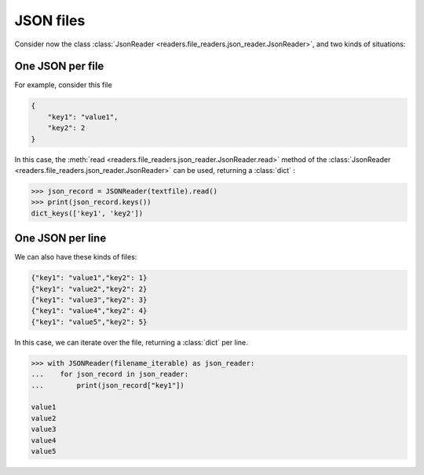 JSON files
==========

Consider now the class :class:`JsonReader <readers.file_readers.json_reader.JsonReader>`, and two kinds of situations:

One JSON per file
-----------------
For example, consider this file

.. code-block:: json

    {
        "key1": "value1",
        "key2": 2
    }

In this case, the :meth:`read <readers.file_readers.json_reader.JsonReader.read>` method of the :class:`JsonReader <readers.file_readers.json_reader.JsonReader>` can be used, returning a :class:`dict` :

.. code-block:: python

    >>> json_record = JSONReader(textfile).read()
    >>> print(json_record.keys())
    dict_keys(['key1', 'key2'])

One JSON per line
-----------------
We can also have these kinds of files:

.. code-block:: json

    {"key1": "value1","key2": 1}
    {"key1": "value2","key2": 2}
    {"key1": "value3","key2": 3}
    {"key1": "value4","key2": 4}
    {"key1": "value5","key2": 5}

In this case, we can iterate over the file, returning a :class:`dict` per line.

.. code-block:: python

    >>> with JSONReader(filename_iterable) as json_reader:
    ...    for json_record in json_reader:
    ...        print(json_record["key1"])
 
    value1
    value2
    value3
    value4
    value5
